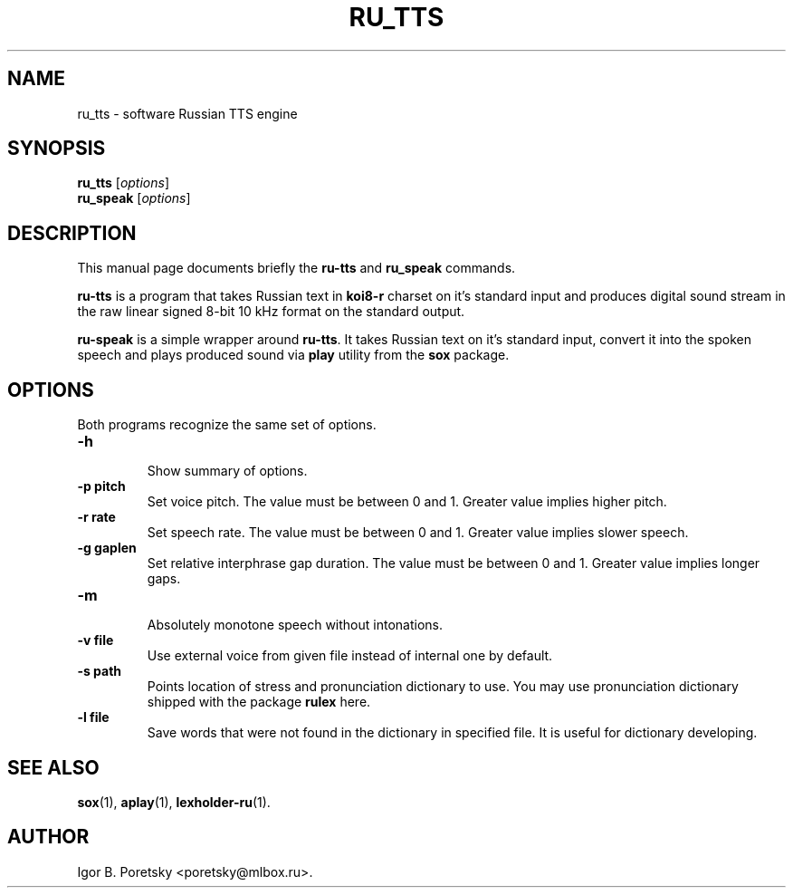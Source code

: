 .\"                                      Hey, EMACS: -*- nroff -*-
.TH RU_TTS 1 "May 17, 2005"
.SH NAME
ru_tts \- software Russian TTS engine
.SH SYNOPSIS
.B ru_tts
.RI [ options ]
.br
.B ru_speak
.RI [ options ]
.SH DESCRIPTION
This manual page documents briefly the
.B ru-tts
and
.B ru_speak
commands.
.PP
\fBru-tts\fP is a program that takes Russian text in \fBkoi8\-r\fP
charset on it's standard input and produces digital sound stream in
the raw linear signed 8-bit 10 kHz format on the standard output.
.PP
\fBru-speak\fP is a simple wrapper around \fBru-tts\fP. It takes
Russian text on it's standard input, convert it into the spoken speech
and plays produced sound via \fBplay\fP utility from the \fBsox\fP
package.
.SH OPTIONS
Both programs recognize the same set of options.
.TP
.B \-h
.br
Show summary of options.
.TP
.B \-p pitch
Set voice pitch. The value must be between 0 and 1. Greater value
implies higher pitch.
.TP
.B \-r rate
Set speech rate. The value must be between 0 and 1. Greater value
implies slower speech.
.TP
.B \-g gaplen
Set relative interphrase gap duration. The value must be between
0 and 1. Greater value implies longer gaps.
.TP
.B \-m
.br
Absolutely monotone speech without intonations.
.TP
.B \-v file
Use external voice from given file instead of internal one by
default.
.TP
.B \-s path
Points location of stress and pronunciation dictionary to use. You may
use pronunciation dictionary shipped with the package \fBrulex\fP here.
.TP
.B \-l file
Save words that were not found in the dictionary in specified file. It
is useful for dictionary developing.
.SH SEE ALSO
.BR sox (1),
.BR aplay (1),
.BR lexholder-ru (1).
.SH AUTHOR
Igor B. Poretsky <poretsky@mlbox.ru>.
